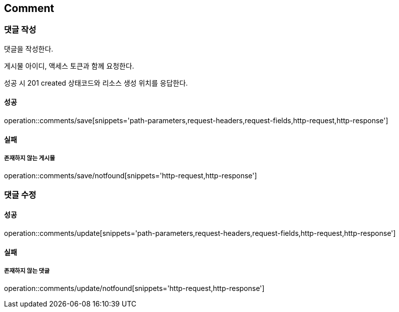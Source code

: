 [[Comment]]
== Comment

=== 댓글 작성
댓글을 작성한다.

게시물 아이디, 액세스 토큰과 함께 요청한다.

성공 시 201 created 상태코드와 리소스 생성 위치를 응답한다.

==== 성공
operation::comments/save[snippets='path-parameters,request-headers,request-fields,http-request,http-response']

==== 실패
===== 존재하지 않는 게시물
operation::comments/save/notfound[snippets='http-request,http-response']

=== 댓글 수정

==== 성공
operation::comments/update[snippets='path-parameters,request-headers,request-fields,http-request,http-response']

==== 실패
===== 존재하지 않는 댓글
operation::comments/update/notfound[snippets='http-request,http-response']